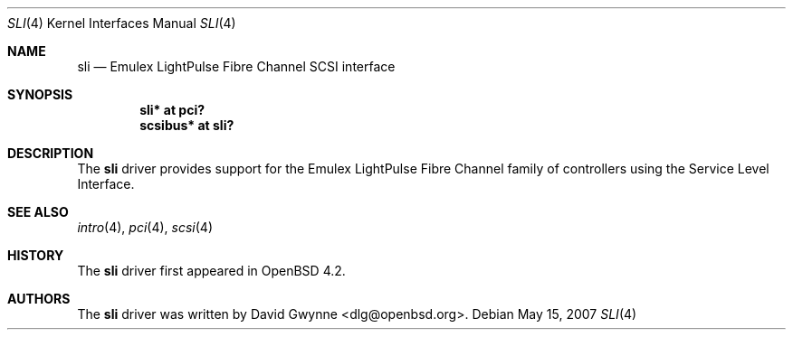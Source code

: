 .\"	$OpenBSD: sli.4,v 1.1 2007/05/15 01:11:36 dlg Exp $
.\"
.\" Copyright (c) 2007 David Gwynne <dlg@openbsd.org>
.\"
.\" Permission to use, copy, modify, and distribute this software for any
.\" purpose with or without fee is hereby granted, provided that the above
.\" copyright notice and this permission notice appear in all copies.
.\"
.\" THE SOFTWARE IS PROVIDED "AS IS" AND THE AUTHOR DISCLAIMS ALL WARRANTIES
.\" WITH REGARD TO THIS SOFTWARE INCLUDING ALL IMPLIED WARRANTIES OF
.\" MERCHANTABILITY AND FITNESS. IN NO EVENT SHALL THE AUTHOR BE LIABLE FOR
.\" ANY SPECIAL, DIRECT, INDIRECT, OR CONSEQUENTIAL DAMAGES OR ANY DAMAGES
.\" WHATSOEVER RESULTING FROM LOSS OF USE, DATA OR PROFITS, WHETHER IN AN
.\" TORTIOUS ACTION, ARISING OUT OF
.\" PERFORMANCE OF THIS SOFTWARE.
.\"
.Dd May 15, 2007
.Dt SLI 4
.Os
.Sh NAME
.Nm sli
.Nd Emulex LightPulse Fibre Channel SCSI interface
.Sh SYNOPSIS
.Cd "sli* at pci?"
.Cd "scsibus* at sli?"
.Sh DESCRIPTION
The
.Nm
driver provides support for the Emulex LightPulse Fibre Channel family of
controllers using the Service Level Interface.
.Sh SEE ALSO
.Xr intro 4 ,
.Xr pci 4 ,
.Xr scsi 4
.Sh HISTORY
The
.Nm
driver first appeared in
.Ox 4.2 .
.Sh AUTHORS
.An -nosplit
The
.Nm
driver was written by
.An David Gwynne Aq dlg@openbsd.org .
